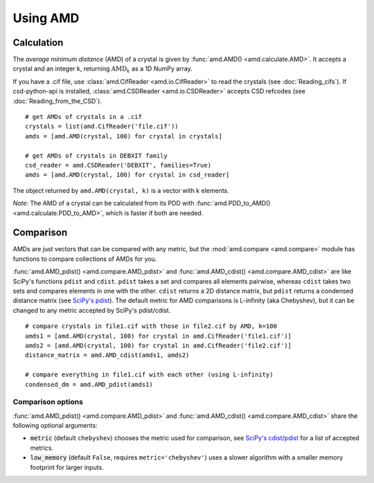 Using AMD
=========

Calculation
-----------

The *average minimum distance* (AMD) of a crystal is given by :func:`amd.AMD() <amd.calculate.AMD>`. 
It accepts a crystal and an integer k, returning :math:`\text{AMD}_k` as a 1D NumPy array. 

If you have a .cif file, use :class:`amd.CifReader <amd.io.CifReader>` to read the crystals 
(see :doc:`Reading_cifs`). If csd-python-api is installed, :class:`amd.CSDReader <amd.io.CSDReader>`
accepts CSD refcodes (see :doc:`Reading_from_the_CSD`).

::

    # get AMDs of crystals in a .cif
    crystals = list(amd.CifReader('file.cif'))
    amds = [amd.AMD(crystal, 100) for crystal in crystals]

    # get AMDs of crystals in DEBXIT family
    csd_reader = amd.CSDReader('DEBXIT', families=True)
    amds = [amd.AMD(crystal, 100) for crystal in csd_reader]

The object returned by ``amd.AMD(crystal, k)`` is a vector with k elements.

*Note:* The AMD of a crystal can be calculated from its PDD with :func:`amd.PDD_to_AMD() <amd.calculate.PDD_to_AMD>`,
which is faster if both are needed.

Comparison
----------

AMDs are just vectors that can be compared with any metric, but the :mod:`amd.compare <amd.compare>`
module has functions to compare collections of AMDs for you.

:func:`amd.AMD_pdist() <amd.compare.AMD_pdist>` and :func:`amd.AMD_cdist() <amd.compare.AMD_cdist>` 
are like SciPy's functions ``pdist`` and ``cdist``. ``pdist`` takes a set and compares all elements pairwise, 
whereas ``cdist`` takes two sets and compares elements in one with the other. 
``cdist`` returns a 2D distance matrix, but ``pdist`` returns a condensed distance matrix 
(see `SciPy's pdist <https://docs.scipy.org/doc/scipy/reference/generated/scipy.spatial.distance.pdist.html>`_). 
The default metric for AMD comparisons is L-infinity (aka Chebyshev), but it can be changed to any metric
accepted by SciPy's pdist/cdist. ::

    # compare crystals in file1.cif with those in file2.cif by AMD, k=100
    amds1 = [amd.AMD(crystal, 100) for crystal in amd.CifReader('file1.cif')]
    amds2 = [amd.AMD(crystal, 100) for crystal in amd.CifReader('file2.cif')]
    distance_matrix = amd.AMD_cdist(amds1, amds2)

    # compare everything in file1.cif with each other (using L-infinity)
    condensed_dm = amd.AMD_pdist(amds1)

Comparison options
******************

:func:`amd.AMD_pdist() <amd.compare.AMD_pdist>` and :func:`amd.AMD_cdist() <amd.compare.AMD_cdist>` share the following optional arguments:

* :code:`metric` (default ``chebyshev``) chooses the metric used for comparison, see `SciPy's cdist/pdist <https://docs.scipy.org/doc/scipy/reference/generated/scipy.spatial.distance.pdist.html>`_ for a list of accepted metrics.
* :code:`low_memory` (default ``False``, requires ``metric='chebyshev'``) uses a slower algorithm with a smaller memory footprint for larger inputs.
